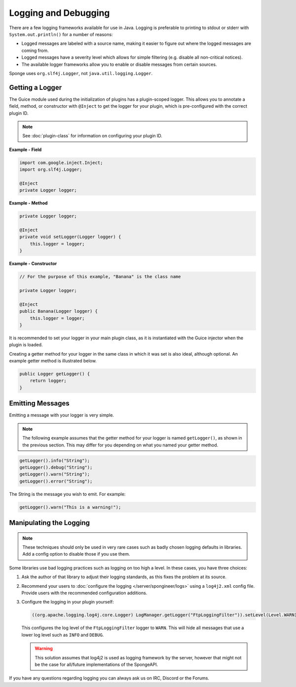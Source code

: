 =====================
Logging and Debugging
=====================

There are a few logging frameworks available for use in Java. Logging is preferable to printing to stdout or stderr with
``System.out.println()`` for a number of reasons:

* Logged messages are labeled with a source name, making it easier to figure out where the logged messages are coming from.
* Logged messages have a severity level which allows for simple filtering (e.g. disable all non-critical notices).
* The available logger frameworks allow you to enable or disable messages from certain sources.

Sponge uses ``org.slf4j.Logger``, not ``java.util.logging.Logger``.

Getting a Logger
================

The Guice module used during the initialization of plugins has a plugin-scoped logger. This allows you to annotate a
field, method, or constructor with ``@Inject`` to get the logger for your plugin, which is pre-configured with the
correct plugin ID.

.. note::
    See :doc:`plugin-class` for information on configuring your plugin ID.

**Example - Field**

.. code-block:: java

    import com.google.inject.Inject;
    import org.slf4j.Logger;

    @Inject
    private Logger logger;

**Example - Method**

.. code-block:: java

    private Logger logger;

    @Inject
    private void setLogger(Logger logger) {
        this.logger = logger;
    }

**Example - Constructor**

.. code-block:: java

    // For the purpose of this example, "Banana" is the class name

    private Logger logger;

    @Inject
    public Banana(Logger logger) {
        this.logger = logger;
    }

It is recommended to set your logger in your main plugin class, as it is instantiated with the Guice injector when the
plugin is loaded.

Creating a getter method for your logger in the same class in which it was set is also ideal, although optional. An
example getter method is illustrated below.

.. code-block:: java

    public Logger getLogger() {
        return logger;
    }

Emitting Messages
=================

Emitting a message with your logger is very simple.

.. note::

    The following example assumes that the getter method for your logger is named ``getLogger()``, as shown in the
    previous section. This may differ for you depending on what you named your getter method.

.. code-block:: java

    getLogger().info("String");
    getLogger().debug("String");
    getLogger().warn("String");
    getLogger().error("String");

The String is the message you wish to emit. For example:

.. code-block:: java

    getLogger().warn("This is a warning!");

Manipulating the Logging
========================

.. note::

    These techniques should only be used in very rare cases such as badly chosen logging defaults in libraries.
    Add a config option to disable those if you use them.

Some libraries use bad logging practices such as logging on too high a level. In these cases, you have three choices:

1. Ask the author of that library to adjust their logging standards, as this fixes the problem at its source.
2. Recommend your users to :doc:`configure the logging </server/spongineer/logs>` using a ``log4j2.xml`` config file.
   Provide users with the recommended configuration additions.
3. Configure the logging in your plugin yourself:

   .. code-block:: java

       ((org.apache.logging.log4j.core.Logger) LogManager.getLogger("FtpLoggingFilter")).setLevel(Level.WARN);

   This configures the log level of the ``FtpLoggingFilter`` logger to ``WARN``. This will hide all messages that use a
   lower log level such as ``INFO`` and ``DEBUG``.
   
   .. warning::
   
      This solution assumes that log4j2 is used as logging framework by the server, however that might not be the case
      for all/future implementations of the SpongeAPI.

If you have any questions regarding logging you can always ask us on IRC, Discord or the Forums.